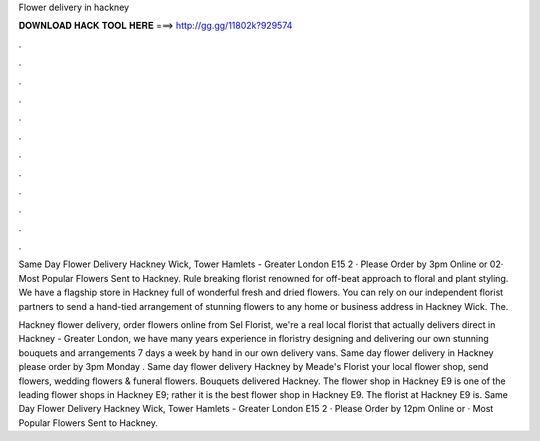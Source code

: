 Flower delivery in hackney



𝐃𝐎𝐖𝐍𝐋𝐎𝐀𝐃 𝐇𝐀𝐂𝐊 𝐓𝐎𝐎𝐋 𝐇𝐄𝐑𝐄 ===> http://gg.gg/11802k?929574



.



.



.



.



.



.



.



.



.



.



.



.

Same Day Flower Delivery Hackney Wick, Tower Hamlets - Greater London E15 2 · Please Order by 3pm Online or 02· Most Popular Flowers Sent to Hackney. Rule breaking florist renowned for off-beat approach to floral and plant styling. We have a flagship store in Hackney full of wonderful fresh and dried flowers. You can rely on our independent florist partners to send a hand-tied arrangement of stunning flowers to any home or business address in Hackney Wick. The.

Hackney flower delivery, order flowers online from Sel Florist, we're a real local florist that actually delivers direct in Hackney - Greater London, we have many years experience in floristry designing and delivering our own stunning bouquets and arrangements 7 days a week by hand in our own delivery vans. Same day flower delivery in Hackney please order by 3pm Monday . Same day flower delivery Hackney by Meade's Florist your local flower shop, send flowers, wedding flowers & funeral flowers. Bouquets delivered Hackney.  The flower shop in Hackney E9 is one of the leading flower shops in Hackney E9; rather it is the best flower shop in Hackney E9. The florist at Hackney E9 is. Same Day Flower Delivery Hackney Wick, Tower Hamlets - Greater London E15 2 · Please Order by 12pm Online or · Most Popular Flowers Sent to Hackney.
